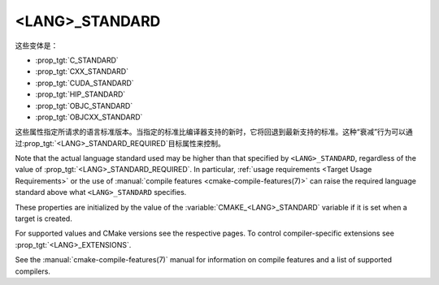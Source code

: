 <LANG>_STANDARD
---------------

这些变体是：

* :prop_tgt:`C_STANDARD`
* :prop_tgt:`CXX_STANDARD`
* :prop_tgt:`CUDA_STANDARD`
* :prop_tgt:`HIP_STANDARD`
* :prop_tgt:`OBJC_STANDARD`
* :prop_tgt:`OBJCXX_STANDARD`

这些属性指定所请求的语言标准版本。当指定的标准比编译器支持的新时，它将回退到最新支持的标准。\
这种“衰减”行为可以通过\ :prop_tgt:`<LANG>_STANDARD_REQUIRED`\ 目标属性来控制。

Note that the actual language standard used may be higher than that specified
by ``<LANG>_STANDARD``, regardless of the value of
:prop_tgt:`<LANG>_STANDARD_REQUIRED`.  In particular,
:ref:`usage requirements <Target Usage Requirements>` or the use of
:manual:`compile features <cmake-compile-features(7)>` can raise the required
language standard above what ``<LANG>_STANDARD`` specifies.

These properties are initialized by the value of the
:variable:`CMAKE_<LANG>_STANDARD` variable if it is set when a target is
created.

For supported values and CMake versions see the respective pages.
To control compiler-specific extensions see :prop_tgt:`<LANG>_EXTENSIONS`.

See the :manual:`cmake-compile-features(7)` manual for information on
compile features and a list of supported compilers.
